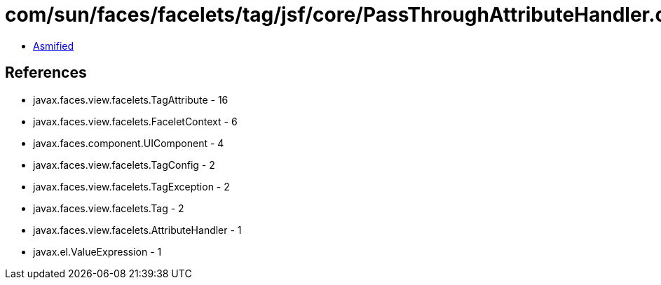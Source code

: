 = com/sun/faces/facelets/tag/jsf/core/PassThroughAttributeHandler.class

 - link:PassThroughAttributeHandler-asmified.java[Asmified]

== References

 - javax.faces.view.facelets.TagAttribute - 16
 - javax.faces.view.facelets.FaceletContext - 6
 - javax.faces.component.UIComponent - 4
 - javax.faces.view.facelets.TagConfig - 2
 - javax.faces.view.facelets.TagException - 2
 - javax.faces.view.facelets.Tag - 2
 - javax.faces.view.facelets.AttributeHandler - 1
 - javax.el.ValueExpression - 1
